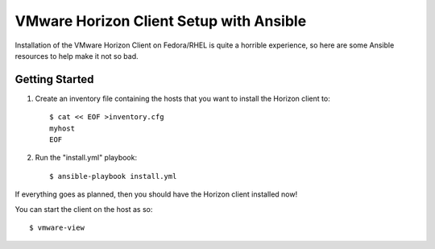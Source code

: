 ========================================
VMware Horizon Client Setup with Ansible
========================================

Installation of the VMware Horizon Client on Fedora/RHEL is quite a horrible
experience, so here are some Ansible resources to help make it not so bad.


Getting Started
===============

#.  Create an inventory file containing the hosts that you want to install the
    Horizon client to::

      $ cat << EOF >inventory.cfg
      myhost
      EOF

#.  Run the "install.yml" playbook::

      $ ansible-playbook install.yml

If everything goes as planned, then you should have the Horizon client
installed now!

You can start the client on the host as so::

  $ vmware-view
